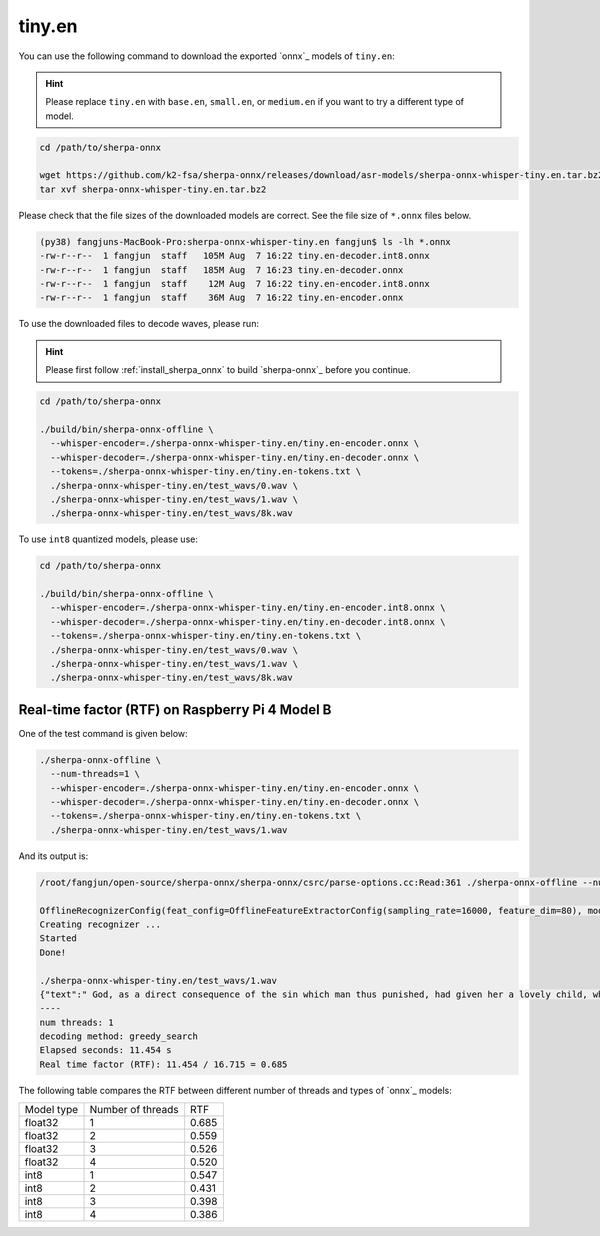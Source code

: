 .. _whisper_tiny_en_sherpa_onnx:

tiny.en
=======

You can use the following command to download the exported `onnx`_ models of ``tiny.en``:

.. hint::

   Please replace ``tiny.en`` with ``base.en``, ``small.en``, or ``medium.en``
   if you want to try a different type of model.

.. code-block:: bash

  cd /path/to/sherpa-onnx

  wget https://github.com/k2-fsa/sherpa-onnx/releases/download/asr-models/sherpa-onnx-whisper-tiny.en.tar.bz2
  tar xvf sherpa-onnx-whisper-tiny.en.tar.bz2

Please check that the file sizes of the downloaded models are correct. See
the file size of ``*.onnx`` files below.

.. code-block:: bash

  (py38) fangjuns-MacBook-Pro:sherpa-onnx-whisper-tiny.en fangjun$ ls -lh *.onnx
  -rw-r--r--  1 fangjun  staff   105M Aug  7 16:22 tiny.en-decoder.int8.onnx
  -rw-r--r--  1 fangjun  staff   185M Aug  7 16:23 tiny.en-decoder.onnx
  -rw-r--r--  1 fangjun  staff    12M Aug  7 16:22 tiny.en-encoder.int8.onnx
  -rw-r--r--  1 fangjun  staff    36M Aug  7 16:22 tiny.en-encoder.onnx

To use the downloaded files to decode waves, please run:

.. hint::

    Please first follow :ref:`install_sherpa_onnx` to build `sherpa-onnx`_
    before you continue.

.. code-block:: bash

   cd /path/to/sherpa-onnx

   ./build/bin/sherpa-onnx-offline \
     --whisper-encoder=./sherpa-onnx-whisper-tiny.en/tiny.en-encoder.onnx \
     --whisper-decoder=./sherpa-onnx-whisper-tiny.en/tiny.en-decoder.onnx \
     --tokens=./sherpa-onnx-whisper-tiny.en/tiny.en-tokens.txt \
     ./sherpa-onnx-whisper-tiny.en/test_wavs/0.wav \
     ./sherpa-onnx-whisper-tiny.en/test_wavs/1.wav \
     ./sherpa-onnx-whisper-tiny.en/test_wavs/8k.wav

To use ``int8`` quantized models, please use:

.. code-block:: bash

   cd /path/to/sherpa-onnx

   ./build/bin/sherpa-onnx-offline \
     --whisper-encoder=./sherpa-onnx-whisper-tiny.en/tiny.en-encoder.int8.onnx \
     --whisper-decoder=./sherpa-onnx-whisper-tiny.en/tiny.en-decoder.int8.onnx \
     --tokens=./sherpa-onnx-whisper-tiny.en/tiny.en-tokens.txt \
     ./sherpa-onnx-whisper-tiny.en/test_wavs/0.wav \
     ./sherpa-onnx-whisper-tiny.en/test_wavs/1.wav \
     ./sherpa-onnx-whisper-tiny.en/test_wavs/8k.wav

Real-time factor (RTF) on Raspberry Pi 4 Model B
------------------------------------------------

One of the test command is given below:

.. code-block:: bash

  ./sherpa-onnx-offline \
    --num-threads=1 \
    --whisper-encoder=./sherpa-onnx-whisper-tiny.en/tiny.en-encoder.onnx \
    --whisper-decoder=./sherpa-onnx-whisper-tiny.en/tiny.en-decoder.onnx \
    --tokens=./sherpa-onnx-whisper-tiny.en/tiny.en-tokens.txt \
    ./sherpa-onnx-whisper-tiny.en/test_wavs/1.wav

And its output is:

.. code-block:: bash

  /root/fangjun/open-source/sherpa-onnx/sherpa-onnx/csrc/parse-options.cc:Read:361 ./sherpa-onnx-offline --num-threads=1 --whisper-encoder=./sherpa-onnx-whisper-tiny.en/tiny.en-encoder.onnx --whisper-decoder=./sherpa-onnx-whisper-tiny.en/tiny.en-decoder.onnx --tokens=./sherpa-onnx-whisper-tiny.en/tiny.en-tokens.txt ./sherpa-onnx-whisper-tiny.en/test_wavs/1.wav

  OfflineRecognizerConfig(feat_config=OfflineFeatureExtractorConfig(sampling_rate=16000, feature_dim=80), model_config=OfflineModelConfig(transducer=OfflineTransducerModelConfig(encoder_filename="", decoder_filename="", joiner_filename=""), paraformer=OfflineParaformerModelConfig(model=""), nemo_ctc=OfflineNemoEncDecCtcModelConfig(model=""), whisper=OfflineWhisperModelConfig(encoder="./sherpa-onnx-whisper-tiny.en/tiny.en-encoder.onnx", decoder="./sherpa-onnx-whisper-tiny.en/tiny.en-decoder.onnx"), tokens="./sherpa-onnx-whisper-tiny.en/tiny.en-tokens.txt", num_threads=1, debug=False, provider="cpu", model_type=""), lm_config=OfflineLMConfig(model="", scale=0.5), decoding_method="greedy_search", max_active_paths=4, context_score=1.5)
  Creating recognizer ...
  Started
  Done!

  ./sherpa-onnx-whisper-tiny.en/test_wavs/1.wav
  {"text":" God, as a direct consequence of the sin which man thus punished, had given her a lovely child, whose place was on that same dishonored bosom to connect her parent forever with the race and descent of mortals, and to be finally a blessed soul in heaven.","timestamps":"[]","tokens":[" God",","," as"," a"," direct"," consequence"," of"," the"," sin"," which"," man"," thus"," punished",","," had"," given"," her"," a"," lovely"," child",","," whose"," place"," was"," on"," that"," same"," dishon","ored"," bos","om"," to"," connect"," her"," parent"," forever"," with"," the"," race"," and"," descent"," of"," mortals",","," and"," to"," be"," finally"," a"," blessed"," soul"," in"," heaven","."]}
  ----
  num threads: 1
  decoding method: greedy_search
  Elapsed seconds: 11.454 s
  Real time factor (RTF): 11.454 / 16.715 = 0.685

The following table compares the RTF between different number of threads and types of `onnx`_ models:


.. list-table::

 * - Model type
   - Number of threads
   - RTF
 * - float32
   - 1
   - 0.685
 * - float32
   - 2
   - 0.559
 * - float32
   - 3
   - 0.526
 * - float32
   - 4
   - 0.520
 * - int8
   - 1
   - 0.547
 * - int8
   - 2
   - 0.431
 * - int8
   - 3
   - 0.398
 * - int8
   - 4
   - 0.386
